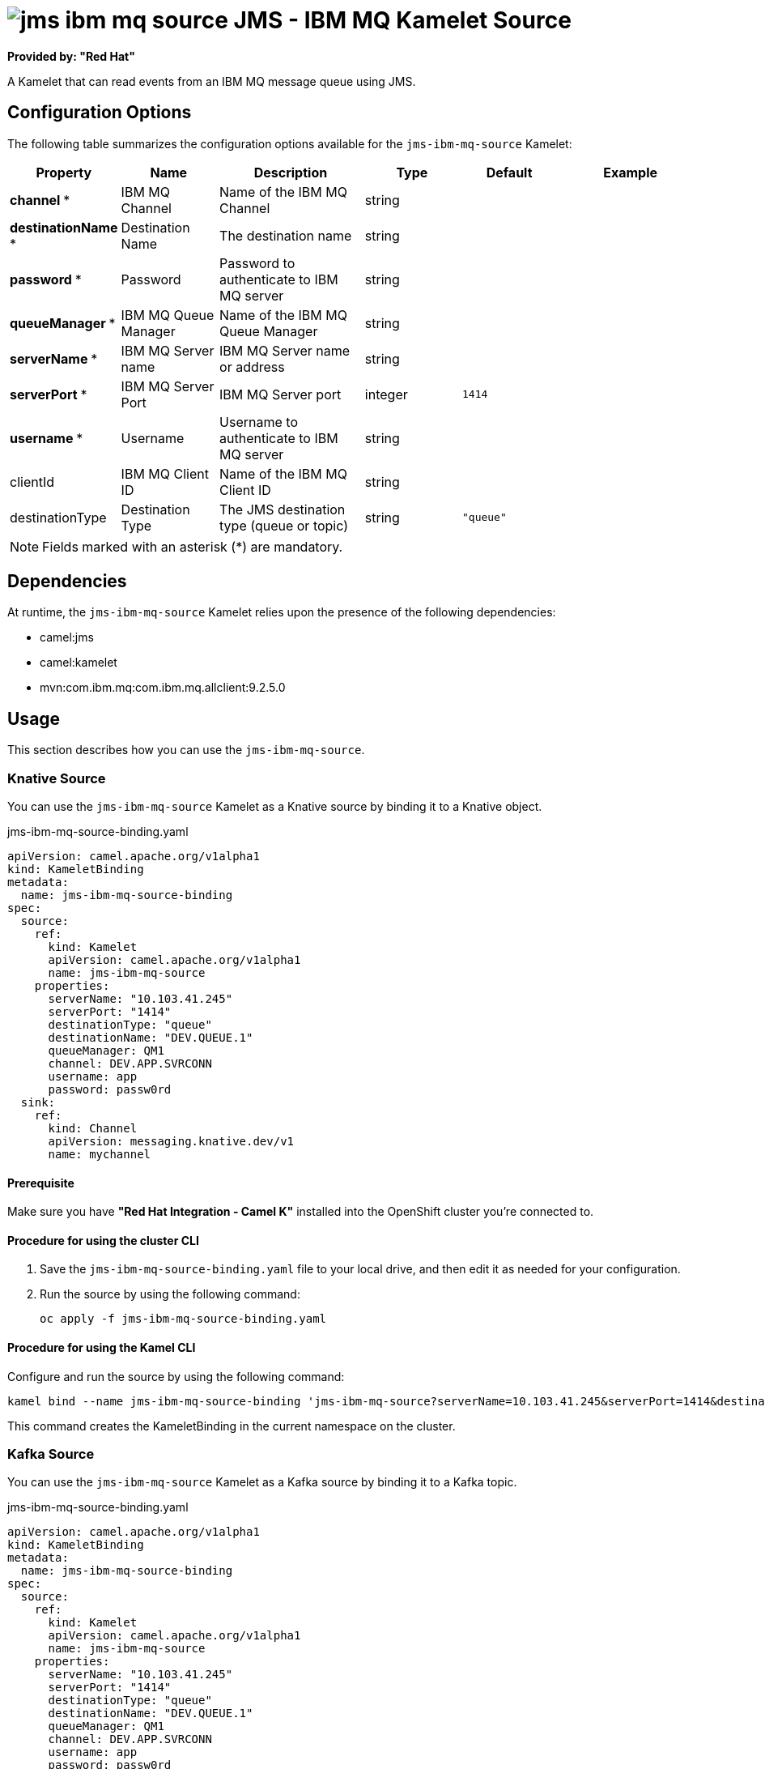 // THIS FILE IS AUTOMATICALLY GENERATED: DO NOT EDIT

= image:kamelets/jms-ibm-mq-source.svg[] JMS - IBM MQ Kamelet Source

*Provided by: "Red Hat"*

A Kamelet that can read events from an IBM MQ message queue using JMS.

== Configuration Options

The following table summarizes the configuration options available for the `jms-ibm-mq-source` Kamelet:
[width="100%",cols="2,^2,3,^2,^2,^3",options="header"]
|===
| Property| Name| Description| Type| Default| Example
| *channel {empty}* *| IBM MQ Channel| Name of the IBM MQ Channel| string| | 
| *destinationName {empty}* *| Destination Name| The destination name| string| | 
| *password {empty}* *| Password| Password to authenticate to IBM MQ server| string| | 
| *queueManager {empty}* *| IBM MQ Queue Manager| Name of the IBM MQ Queue Manager| string| | 
| *serverName {empty}* *| IBM MQ Server name| IBM MQ Server name or address| string| | 
| *serverPort {empty}* *| IBM MQ Server Port| IBM MQ Server port| integer| `1414`| 
| *username {empty}* *| Username| Username to authenticate to IBM MQ server| string| | 
| clientId| IBM MQ Client ID| Name of the IBM MQ Client ID| string| | 
| destinationType| Destination Type| The JMS destination type (queue or topic)| string| `"queue"`| 
|===

NOTE: Fields marked with an asterisk ({empty}*) are mandatory.


== Dependencies

At runtime, the `jms-ibm-mq-source` Kamelet relies upon the presence of the following dependencies:

- camel:jms
- camel:kamelet
- mvn:com.ibm.mq:com.ibm.mq.allclient:9.2.5.0 

== Usage

This section describes how you can use the `jms-ibm-mq-source`.

=== Knative Source

You can use the `jms-ibm-mq-source` Kamelet as a Knative source by binding it to a Knative object.

.jms-ibm-mq-source-binding.yaml
[source,yaml]
----
apiVersion: camel.apache.org/v1alpha1
kind: KameletBinding
metadata:
  name: jms-ibm-mq-source-binding
spec:
  source:
    ref:
      kind: Kamelet
      apiVersion: camel.apache.org/v1alpha1
      name: jms-ibm-mq-source
    properties:
      serverName: "10.103.41.245"
      serverPort: "1414"
      destinationType: "queue"
      destinationName: "DEV.QUEUE.1"
      queueManager: QM1
      channel: DEV.APP.SVRCONN
      username: app
      password: passw0rd
  sink:
    ref:
      kind: Channel
      apiVersion: messaging.knative.dev/v1
      name: mychannel

----

==== *Prerequisite*

Make sure you have *"Red Hat Integration - Camel K"* installed into the OpenShift cluster you're connected to.

==== *Procedure for using the cluster CLI*

. Save the `jms-ibm-mq-source-binding.yaml` file to your local drive, and then edit it as needed for your configuration.

. Run the source by using the following command:
+
[source,shell]
----
oc apply -f jms-ibm-mq-source-binding.yaml
----

==== *Procedure for using the Kamel CLI*

Configure and run the source by using the following command:

[source,shell]
----
kamel bind --name jms-ibm-mq-source-binding 'jms-ibm-mq-source?serverName=10.103.41.245&serverPort=1414&destinationType=queue&destinationName=DEV.QUEUE.1&queueManager=QM1&channel=DEV.APP.SVRCONN&username=app&password=passw0rd' channel:mychannel

----

This command creates the KameletBinding in the current namespace on the cluster.

=== Kafka Source

You can use the `jms-ibm-mq-source` Kamelet as a Kafka source by binding it to a Kafka topic.

.jms-ibm-mq-source-binding.yaml
[source,yaml]
----
apiVersion: camel.apache.org/v1alpha1
kind: KameletBinding
metadata:
  name: jms-ibm-mq-source-binding
spec:
  source:
    ref:
      kind: Kamelet
      apiVersion: camel.apache.org/v1alpha1
      name: jms-ibm-mq-source
    properties:
      serverName: "10.103.41.245"
      serverPort: "1414"
      destinationType: "queue"
      destinationName: "DEV.QUEUE.1"
      queueManager: QM1
      channel: DEV.APP.SVRCONN
      username: app
      password: passw0rd
  sink:
    ref:
      kind: KafkaTopic
      apiVersion: kafka.strimzi.io/v1beta1
      name: my-topic

----

==== *Prerequisites*

Ensure that you've installed the *AMQ Streams* operator in your OpenShift cluster and created a topic named `my-topic` in the current namespace.
Make also sure you have *"Red Hat Integration - Camel K"* installed into the OpenShift cluster you're connected to.

==== *Procedure for using the cluster CLI*

. Save the `jms-ibm-mq-source-binding.yaml` file to your local drive, and then edit it as needed for your configuration.

. Run the source by using the following command:
+
[source,shell]
----
oc apply -f jms-ibm-mq-source-binding.yaml
----

==== *Procedure for using the Kamel CLI*

Configure and run the source by using the following command:

[source,shell]
----
kamel bind --name jms-ibm-mq-source-binding 'jms-ibm-mq-source?serverName=10.103.41.245&serverPort=1414&destinationType=queue&destinationName=DEV.QUEUE.1&queueManager=QM1&channel=DEV.APP.SVRCONN&username=app&password=passw0rd' kafka.strimzi.io/v1beta1:KafkaTopic:my-topic

----

This command creates the KameletBinding in the current namespace on the cluster.

== Kamelet source file

https://github.com/openshift-integration/kamelet-catalog/blob/main/jms-ibm-mq-source.kamelet.yaml

// THIS FILE IS AUTOMATICALLY GENERATED: DO NOT EDIT
